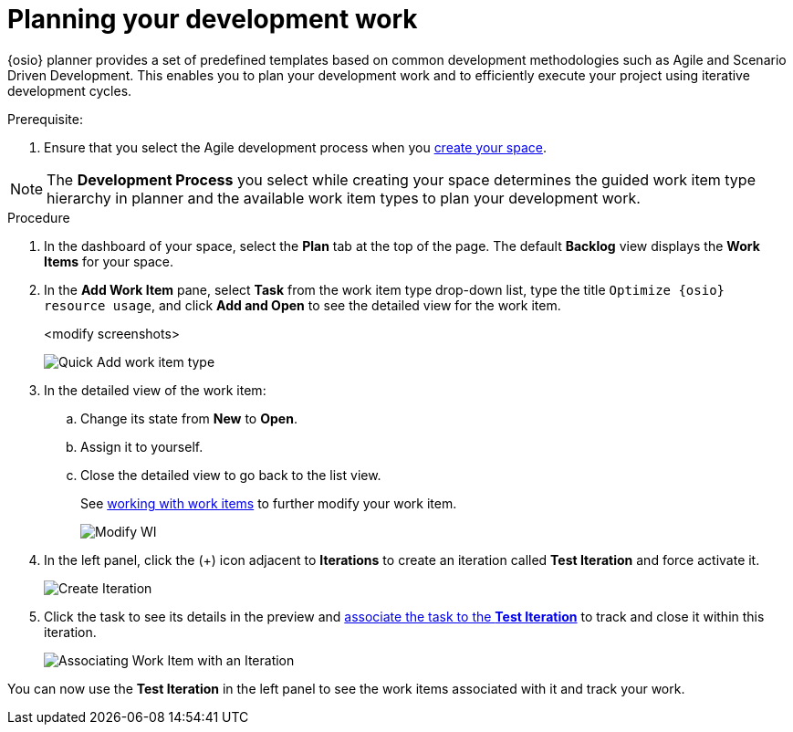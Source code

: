 [id="planning_development_work"]
= Planning your development work

{osio} planner provides a set of predefined templates based on common development methodologies such as Agile and Scenario Driven Development. This enables you to plan your development work and to efficiently execute your project using iterative development cycles.

.Prerequisite:
. Ensure that you select the Agile development process when you <<creating_new_space-hello-world,create your space>>.

NOTE: The *Development Process* you select while creating your space determines the guided work item type hierarchy in planner and the available work item types to plan your development work.

.Procedure

. In the dashboard of your space, select the *Plan* tab at the top of the page. The default *Backlog* view displays the *Work Items* for your space.

. In the *Add Work Item* pane, select *Task* from the work item type drop-down list, type the title `Optimize {osio} resource usage`, and click *Add and Open* to see the detailed view for the work item.
+
<modify screenshots>
+
image::quickadd_wi_type.png[Quick Add work item type]
+
. In the detailed view of the work item:
.. Change its state from *New* to *Open*.
.. Assign it to yourself.
.. Close the detailed view to go back to the list view.
+
See link:user-guide.html#working_with_work_items[working with work items] to further modify your work item.
+
image::gs_add_assignee.png[Modify WI]
+
. In the left panel, click the (+) icon adjacent to *Iterations* to create an iteration called *Test Iteration* and force activate it.
+
image::create_iteration.png[Create Iteration]
+

. Click the task to see its details in the preview and link:user-guide.html#associating_work_items_with_an_iteration-user-guide_iterations[associate the task to the *Test Iteration*] to track and close it within this iteration.
+
image::gs_iteration_wi_assocn.png[Associating Work Item with an Iteration]

You can now use the *Test Iteration* in the left panel to see the work items associated with it and track your work.
